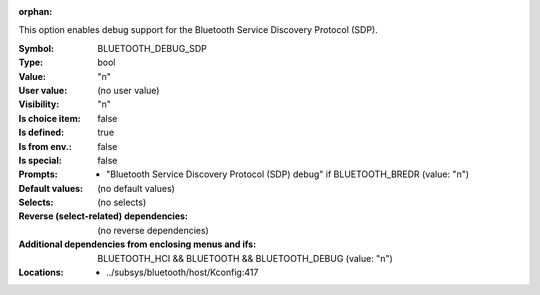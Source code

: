 :orphan:

.. title:: BLUETOOTH_DEBUG_SDP

.. option:: CONFIG_BLUETOOTH_DEBUG_SDP:
.. _CONFIG_BLUETOOTH_DEBUG_SDP:

This option enables debug support for the Bluetooth
Service Discovery Protocol (SDP).



:Symbol:           BLUETOOTH_DEBUG_SDP
:Type:             bool
:Value:            "n"
:User value:       (no user value)
:Visibility:       "n"
:Is choice item:   false
:Is defined:       true
:Is from env.:     false
:Is special:       false
:Prompts:

 *  "Bluetooth Service Discovery Protocol (SDP) debug" if BLUETOOTH_BREDR (value: "n")
:Default values:
 (no default values)
:Selects:
 (no selects)
:Reverse (select-related) dependencies:
 (no reverse dependencies)
:Additional dependencies from enclosing menus and ifs:
 BLUETOOTH_HCI && BLUETOOTH && BLUETOOTH_DEBUG (value: "n")
:Locations:
 * ../subsys/bluetooth/host/Kconfig:417